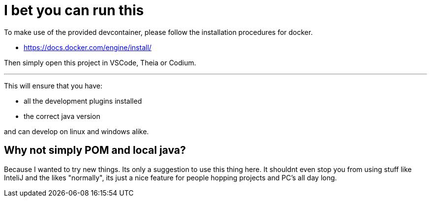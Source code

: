 # I bet you can run this

To make use of the provided devcontainer, please follow the installation procedures for docker. 

- https://docs.docker.com/engine/install/

Then simply open this project in VSCode, Theia or Codium.

---

This will ensure that you have:

- all the development plugins installed
- the correct java version

and can develop on linux and windows alike.

## Why not simply POM and local java?
Because I wanted to try new things. Its only a suggestion to use this thing here.
It shouldnt even stop you from using stuff like InteliJ and the likes "normally", its just a nice feature for people hopping projects and PC's all day long.